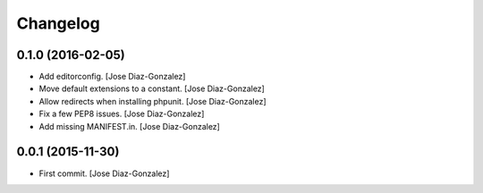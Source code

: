 Changelog
=========

0.1.0 (2016-02-05)
------------------

- Add editorconfig. [Jose Diaz-Gonzalez]

- Move default extensions to a constant. [Jose Diaz-Gonzalez]

- Allow redirects when installing phpunit. [Jose Diaz-Gonzalez]

- Fix a few PEP8 issues. [Jose Diaz-Gonzalez]

- Add missing MANIFEST.in. [Jose Diaz-Gonzalez]

0.0.1 (2015-11-30)
------------------

- First commit. [Jose Diaz-Gonzalez]


